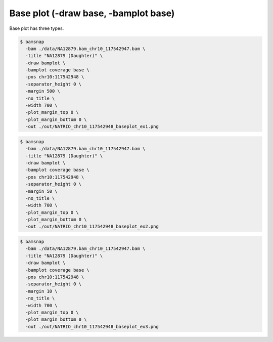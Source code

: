 Base plot (-draw base, -bamplot base)
=====================================


Base plot has three types. 

.. image:: https://raw.githubusercontent.com/parklab/bamsnap/master/tests/out/NATRIO_chr10_117542948_baseplot_ex1.png
   :width: 100 %

.. code:: console

  $ bamsnap 
    -bam ./data/NA12879.bam_chr10_117542947.bam \
    -title "NA12879 (Daughter)" \
    -draw bamplot \
    -bamplot coverage base \
    -pos chr10:117542948 \
    -separator_height 0 \
    -margin 500 \
    -no_title \
    -width 700 \
    -plot_margin_top 0 \
    -plot_margin_bottom 0 \
    -out ./out/NATRIO_chr10_117542948_baseplot_ex1.png


.. image:: https://raw.githubusercontent.com/parklab/bamsnap/master/tests/out/NATRIO_chr10_117542948_baseplot_ex2.png
   :width: 100 %

.. code:: console

  $ bamsnap 
    -bam ./data/NA12879.bam_chr10_117542947.bam \
    -title "NA12879 (Daughter)" \
    -draw bamplot \
    -bamplot coverage base \
    -pos chr10:117542948 \
    -separator_height 0 \
    -margin 50 \
    -no_title \
    -width 700 \
    -plot_margin_top 0 \
    -plot_margin_bottom 0 \
    -out ./out/NATRIO_chr10_117542948_baseplot_ex2.png

.. image:: https://raw.githubusercontent.com/parklab/bamsnap/master/tests/out/NATRIO_chr10_117542948_baseplot_ex3.png
   :width: 100 %

.. code:: console

  $ bamsnap 
    -bam ./data/NA12879.bam_chr10_117542947.bam \
    -title "NA12879 (Daughter)" \
    -draw bamplot \
    -bamplot coverage base \
    -pos chr10:117542948 \
    -separator_height 0 \
    -margin 10 \
    -no_title \
    -width 700 \
    -plot_margin_top 0 \
    -plot_margin_bottom 0 \
    -out ./out/NATRIO_chr10_117542948_baseplot_ex3.png
